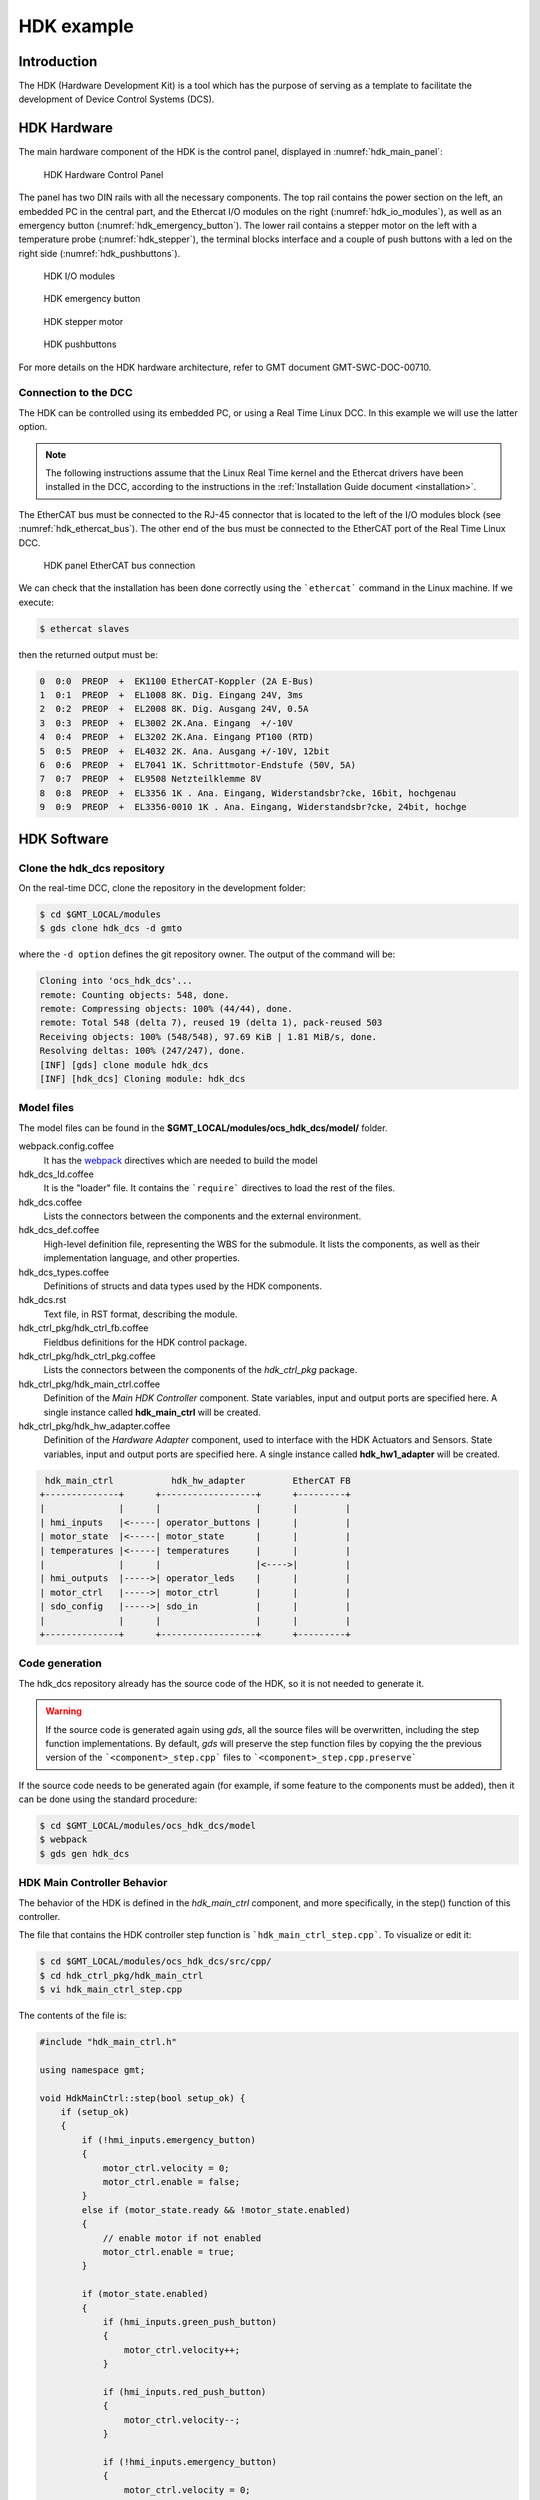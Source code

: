 .. _hdk_example:

HDK example
===========

Introduction
------------

The HDK (Hardware Development Kit) is a tool which has the purpose of
serving as a template to facilitate the development of Device Control
Systems (DCS).

HDK Hardware
------------

The main hardware component of the HDK is the control panel, displayed
in :numref:`hdk_main_panel`:

.. _hdk_main_panel:

.. figure:: _static/hdk_hw_panel.png

    HDK Hardware Control Panel

The panel has two DIN rails with all the necessary components. The top rail
contains the power section on the left, an embedded PC in the central part,
and the Ethercat I/O modules on the right (:numref:`hdk_io_modules`),
as well as an emergency button (:numref:`hdk_emergency_button`).
The lower rail contains a stepper motor on the left with a
temperature probe (:numref:`hdk_stepper`), the terminal blocks interface
and a couple of push buttons with a led on the
right side (:numref:`hdk_pushbuttons`).

.. _hdk_io_modules:

.. figure:: _static/hdk_io_modules.png

    HDK I/O modules

.. _hdk_emergency_button:

.. figure:: _static/hdk_emergency_button.png

    HDK emergency button

.. _hdk_stepper:

.. figure:: _static/hdk_stepper.png

    HDK stepper motor

.. _hdk_pushbuttons:

.. figure:: _static/hdk_pushbuttons.png

    HDK pushbuttons

For more details on the HDK
hardware architecture, refer to GMT document GMT-SWC-DOC-00710.

Connection to the DCC
^^^^^^^^^^^^^^^^^^^^^

The HDK can be controlled using its embedded PC, or using a Real Time
Linux DCC. In this example we will use the latter option.

.. note::
    The following instructions assume that the Linux Real Time kernel
    and the Ethercat drivers have been installed in the DCC, according
    to the instructions in the :ref:`Installation Guide document <installation>`.

The EtherCAT bus must be connected to the RJ-45 connector that is located
to the left of the I/O modules block (see :numref:`hdk_ethercat_bus`). The other
end of the bus must be connected to the EtherCAT port of the Real Time Linux
DCC.

.. _hdk_ethercat_bus:

.. figure:: _static/hdk_ethercat_conn.png

    HDK panel EtherCAT bus connection

We can check that the installation has been done correctly using the
```ethercat``` command in the Linux machine. If we execute:

.. code-block:: bash

    $ ethercat slaves

then the returned output must be:

.. code-block:: bash

    0  0:0  PREOP  +  EK1100 EtherCAT-Koppler (2A E-Bus)
    1  0:1  PREOP  +  EL1008 8K. Dig. Eingang 24V, 3ms
    2  0:2  PREOP  +  EL2008 8K. Dig. Ausgang 24V, 0.5A
    3  0:3  PREOP  +  EL3002 2K.Ana. Eingang  +/-10V
    4  0:4  PREOP  +  EL3202 2K.Ana. Eingang PT100 (RTD)
    5  0:5  PREOP  +  EL4032 2K. Ana. Ausgang +/-10V, 12bit
    6  0:6  PREOP  +  EL7041 1K. Schrittmotor-Endstufe (50V, 5A)
    7  0:7  PREOP  +  EL9508 Netzteilklemme 8V
    8  0:8  PREOP  +  EL3356 1K . Ana. Eingang, Widerstandsbr?cke, 16bit, hochgenau
    9  0:9  PREOP  +  EL3356-0010 1K . Ana. Eingang, Widerstandsbr?cke, 24bit, hochge

HDK Software
------------

Clone the hdk_dcs repository
^^^^^^^^^^^^^^^^^^^^^^^^^^^^

On the real-time DCC, clone the repository in the development folder:

.. code-block:: bash

  $ cd $GMT_LOCAL/modules
  $ gds clone hdk_dcs -d gmto

where the ``-d option`` defines the git repository owner. The output of the
command will be:

.. code-block:: bash

    Cloning into 'ocs_hdk_dcs'...
    remote: Counting objects: 548, done.
    remote: Compressing objects: 100% (44/44), done.
    remote: Total 548 (delta 7), reused 19 (delta 1), pack-reused 503
    Receiving objects: 100% (548/548), 97.69 KiB | 1.81 MiB/s, done.
    Resolving deltas: 100% (247/247), done.
    [INF] [gds] clone module hdk_dcs
    [INF] [hdk_dcs] Cloning module: hdk_dcs

Model files
^^^^^^^^^^^

The model files can be found in the **$GMT_LOCAL/modules/ocs_hdk_dcs/model/** folder.

webpack.config.coffee
  It has the `webpack <https://webpack.js.org/>`_ directives which are needed
  to build the model

hdk_dcs_ld.coffee
  It is the "loader" file. It contains the ```require``` directives to load
  the rest of the files.

hdk_dcs.coffee
  Lists the connectors between the components and the external environment.

hdk_dcs_def.coffee
  High-level definition file, representing the WBS for the submodule. It lists
  the components, as well as their implementation language, and other properties.

hdk_dcs_types.coffee
  Definitions of structs and data types used by the HDK components.

hdk_dcs.rst
  Text file, in RST format, describing the module.

hdk_ctrl_pkg/hdk_ctrl_fb.coffee
  Fieldbus definitions for the HDK control package.

hdk_ctrl_pkg/hdk_ctrl_pkg.coffee
  Lists the connectors between the components of the *hdk_ctrl_pkg* package.

hdk_ctrl_pkg/hdk_main_ctrl.coffee
  Definition of the *Main HDK Controller* component. State variables, input and
  output ports are specified here. A single instance called **hdk_main_ctrl**
  will be created.

hdk_ctrl_pkg/hdk_hw_adapter.coffee
  Definition of the *Hardware Adapter* component, used to interface with the HDK
  Actuators and Sensors.
  State variables, input and output ports are specified here.
  A single instance called **hdk_hw1_adapter** will be created.

.. code-block:: bash

             hdk_main_ctrl           hdk_hw_adapter         EtherCAT FB
            +--------------+      +------------------+      +---------+
            |              |      |                  |      |         |
            | hmi_inputs   |<-----| operator_buttons |      |         |
            | motor_state  |<-----| motor_state      |      |         |
            | temperatures |<-----| temperatures     |      |         |
            |              |      |                  |<---->|         |
            | hmi_outputs  |----->| operator_leds    |      |         |
            | motor_ctrl   |----->| motor_ctrl       |      |         |
            | sdo_config   |----->| sdo_in           |      |         |
            |              |      |                  |      |         |
            +--------------+      +------------------+      +---------+

Code generation
^^^^^^^^^^^^^^^

The hdk_dcs repository already has the source code of the HDK, so it is not
needed to generate it.

.. warning::
    If the source code is generated again using *gds*, all the source files
    will be overwritten, including the step function implementations. By default,
    *gds* will preserve the step function files by
    copying the the previous version of the ```<component>_step.cpp``` files to
    ```<component>_step.cpp.preserve```

If the source code needs to be generated
again (for example, if some feature to the components must be added), then
it can be done using the standard procedure:

.. code-block:: bash

    $ cd $GMT_LOCAL/modules/ocs_hdk_dcs/model
    $ webpack
    $ gds gen hdk_dcs

HDK Main Controller Behavior
^^^^^^^^^^^^^^^^^^^^^^^^^^^^

The behavior of the HDK is defined in the *hdk_main_ctrl* component, and
more specifically, in the step() function of this controller.

The file that contains the HDK controller step function is ```hdk_main_ctrl_step.cpp```.
To visualize or edit it:

.. code-block:: bash

    $ cd $GMT_LOCAL/modules/ocs_hdk_dcs/src/cpp/
    $ cd hdk_ctrl_pkg/hdk_main_ctrl
    $ vi hdk_main_ctrl_step.cpp

The contents of the file is:

.. code-block:: cpp

    #include "hdk_main_ctrl.h"

    using namespace gmt;

    void HdkMainCtrl::step(bool setup_ok) {
        if (setup_ok)
        {
            if (!hmi_inputs.emergency_button)
            {
                motor_ctrl.velocity = 0;
                motor_ctrl.enable = false;
            }
            else if (motor_state.ready && !motor_state.enabled)
            {
                // enable motor if not enabled
                motor_ctrl.enable = true;
            }

            if (motor_state.enabled)
            {
                if (hmi_inputs.green_push_button)
                {
                    motor_ctrl.velocity++;
                }

                if (hmi_inputs.red_push_button)
                {
                    motor_ctrl.velocity--;
                }

                if (!hmi_inputs.emergency_button)
                {
                    motor_ctrl.velocity = 0;
                    motor_ctrl.enable = false;
                }
            }

            bool moving                 = motor_state.moving_positive || motor_state.moving_negative;
            hmi_outputs.pilot           = moving; // pilot on when moving
            hmi_outputs.emergency_light = !hmi_inputs.emergency_button; // ligth on when button pressed

            float estimated_temperature = temperatures.temp_sensor1 / 10.0;  // 10.0 will be a property

            if (is_step_rate(100))    // every 100 steps = 1 second
            {
                // following values should go to user interface
                log_info("Green button = " + std::to_string(hmi_inputs.green_push_button));
                log_info("Red button   = " + std::to_string(hmi_inputs.red_push_button));
                log_info("Emergency    = " + std::to_string(hmi_inputs.emergency_button));
                log_info("Temperature  = " + std::to_string(estimated_temperature));
                log_info("Temperature1 = " + std::to_string(temperatures.temp_sensor1));
                log_info("Temperature2 = " + std::to_string(temperatures.temp_sensor2));
                log_info("Axis Ready   = " + std::to_string(motor_state.ready));
                log_info("Axis Enabled = " + std::to_string(motor_state.enabled));
                log_info("Axis Warning = " + std::to_string(motor_state.warning));
                log_info("Axis Error   = " + std::to_string(motor_state.error));
                log_info("Axis Moving+ = " + std::to_string(motor_state.moving_positive));
                log_info("Axis Moving- = " + std::to_string(motor_state.moving_negative));
            }

            if(is_step_rate(500))  // every 500 steps = 5 seconds
            {
                // flip bit to indicate component is alive
                hmi_outputs.heartbeat = !hmi_outputs.heartbeat;
            }
        }
    }

This step function has 5 parts:

#. Emergency button
#. Motor control
#. LEDs control
#. Logs
#. Heartbeat LED

Step function. Emergency button section
.......................................

The first code block of the step function is

.. code-block:: cpp

    if (!hmi_inputs.emergency_button)
    {
        motor_ctrl.velocity = 0;
        motor_ctrl.enable = false;
    }
    else if (motor_state.ready && !motor_state.enabled)
    {
        // enable motor if not enabled
        motor_ctrl.enable = true;
    }

In the field ```emergency_button``` of the ```hmi_inputs``` input
port we have the state of the emergency button, in inverse logic
(so it is ``False`` when it is pushed, and ``True`` when not). The
above code block disables the stepper motor and sets the velocity to
0 when the emergency button is activated, and enables the motor
if not.

Step function. Motor control
............................

The next section of code implements the motor control:

.. code-block:: cpp

    if (motor_state.enabled)
    {
        if (hmi_inputs.green_push_button)
        {
            motor_ctrl.velocity++;
        }

        if (hmi_inputs.red_push_button)
        {
            motor_ctrl.velocity--;
        }

        if (!hmi_inputs.emergency_button)
        {
            motor_ctrl.velocity = 0;
            motor_ctrl.enable = false;
        }
    }

In the ```green_push_button``` field of the ```hmi_inputs``` input
port we have the state of the green push button of the HDK panel (``True``
when pushed, ``False`` when not) and in the field ```red_push_button```
we have the state of the red button (see :numref:`hdk_pushbuttons`).

The ```motor_ctrl``` output port has 3 fields: the ```velocity``` field,
which will be forwarded to the stepper motor as the velocity set point; the
```enable```, which will control if the motor is enabled or not; and the
```reset```, which resets the motor in case of failure.

The logic of the section is straightforward: if the green button is pushed,
the velocity will be increased; if the red button is pushed the velocity
will be decreased; and if the emergency button is pushed then the motor is
disabled.

Step function. LEDs control
...........................

The next code section takes care of the control of the LEDs:

.. code-block:: cpp

    bool moving = motor_state.moving_positive || motor_state.moving_negative;
    hmi_outputs.pilot = moving; // pilot on when moving
    hmi_outputs.emergency_light = !hmi_inputs.emergency_button; // ligth on when button pressed

In the fist line we read the motion state of the stepper motor, and in the
second line we light the white led (see :numref:`hdk_pushbuttons`) if the motor is moving. In the third
line, we light the red led (:numref:`hdk_emergency_button`) if the emergency
button is pushed.

Step function. Logs
...................

Once each second, the HDK application produces some logs to inform about
the slaves readings:

.. code-block:: cpp

    if (is_step_rate(100))    // every 100 steps = 1 second
    {
        // following values should go to user interface
        log_info("Green button = " + std::to_string(hmi_inputs.green_push_button));
        log_info("Red button   = " + std::to_string(hmi_inputs.red_push_button));
        log_info("Emergency    = " + std::to_string(hmi_inputs.emergency_button));
        log_info("Temperature  = " + std::to_string(estimated_temperature));
        log_info("Temperature1 = " + std::to_string(temperatures.temp_sensor1));
        log_info("Temperature2 = " + std::to_string(temperatures.temp_sensor2));
        log_info("Axis Ready   = " + std::to_string(motor_state.ready));
        log_info("Axis Enabled = " + std::to_string(motor_state.enabled));
        log_info("Axis Warning = " + std::to_string(motor_state.warning));
        log_info("Axis Error   = " + std::to_string(motor_state.error));
        log_info("Axis Moving+ = " + std::to_string(motor_state.moving_positive));
        log_info("Axis Moving- = " + std::to_string(motor_state.moving_negative));
    }

The ```is_step_rate(num)``` function returns true once each ```num``` steps, so the
above code gets executed once each 100 steps. As the HDK scan rate is 100 Hz,
this section is entered once each second.

Inside the *if* statement we have several ```log_info``` to show the different
variables. The ```log_info``` method is inherited from the *BaseComponent* base
class, and it sends the given string to the Log Service.

Step function. Heartbeat LED
............................

Finally, the section

.. code-block:: cpp

    if(is_step_rate(500))  // every 500 steps = 5 seconds
    {
        // flip bit to indicate component is alive
        hmi_outputs.heartbeat = !hmi_outputs.heartbeat;
    }

inverts the state of the heartbeat LED, with a period of 5 seconds. This
digital output is not actually wired to any hardware device, but the
change is visible in the LED array of the digital output EL2008 Ethercat slave.

Compilation
^^^^^^^^^^^

To compile the C++ Control Package code of the HDK, edit the module.mk file to
contain the correct library definitions:

.. code-block:: bash

   $ vi $GMT_LOCAL/modules/ocs_hdk_dcs/src/cpp/hdk_ctrl_pkg/module.mk

Ensure that the following lines are defined:

.. code-block:: bash

   # Add in this file the compile flags for the package, eg:
   MOD_BUILD_LDFLAGS += -lcore_core_pkg -lio_core_pkg -lctrl_core_pkg -lio_ethercat_pkg
   MOD_BUILD_LDFLAGS += -lethercat

Run **make** to compile the code:

.. code-block:: bash

   $ cd $GMT_LOCAL/modules/ocs_hdk_dcs/src/cpp
   $ make

Running the Example
^^^^^^^^^^^^^^^^^^^
Start the logging and telemetry services:

.. code-block:: bash

   $ log_server &
   $ tele_server &

Start the HDK application in the background

.. code-block:: bash

   $ hdk_ctrl_app &

The application is running in the background and will not provide any console output.
All output will be directed to the logging service after the components have been successfully set up.

Log client
...........

In a separate terminal (for example, `tty2`), **start the logging service client**.

.. code-block:: bash

   $ log_client


Telemetry client
................

In a separate terminal (for example `tty3`), **start the telemetry service client**.

.. code-block:: bash

  $ tele_client


Component setup
...............

In the first terminal (`tty1`), **initialize all components**

.. code-block:: bash

   $ cd $GMT_LOCAL/modules/ocs_hdk_dcs/src/etc
   $ ./send_config.coffee

Switch to the session running the logging service client (`tty2`), and confirm
that the expected components are logging step info.




HDK operation
.............

Now the HDK is available to be operated. The behaviour of the system
will be the described one:

* If the emergency button is pressed, then the stepper motor will be
  disabled, and the red led of the emergency button will be on.
* If the emergency button is released, then the stepper motor will be
  enabled, and the red led of the emergency button will be off.
* When the emergency button is released, if the green button is pushed
  then the velocity of the stepper motor will be increased.
* When the emergency button is released, if the red button is pushed
  then the velocity of the stepper motor will be decreased.
* If the motor is moving, then the pilot led between the buttons will
  be on.


Creating a custom UI panel
-----------------------------

To create a custom UI panel to load in the UI, a vis package is required.  We'll first register this package in the model, then export the code that will be run by the UI framework.

Updating the model
^^^^^^^^^^^^^^^^^^

.. code-block:: bash

    $ cd $GMT_LOCAL/modules/ocs_hdk_dcs/model
    $ mkdir hdk_vis_pkg
    $ touch hdk_custom_view.coffee

Edit ``hdk_custom_view.coffee``, and add the following code

.. code-block:: coffee

    Panel "hdk_custom_view",
        info: 'Example view for HDK'

Now edit ``$GMT_LOCAL/modules/ocs_hdk_dcs/model/hdk_dcs_def.coffee`` with following

.. code-block:: coffee

    module.exports =
        elements:
            hdk_ctrl_pkg:
            # Leave unchanged.

            # Add this
            hdk_vis_pkg:
                elements:
                    hdk_custom_view:  { language: ['coffee'], build: 'obj', deploy: 'dist',    codegen: false, active: true}

Finally edit ``$GMT_LOCAL/modules/ocs_hdk_dcs/model/hdk_dcs_ld.coffee`` to require the new vis package coffee file.

.. code-block:: coffee
    
    ...
    require './hdk_vis_pkg/hdk_custom_view'

    module.exports = require './hdk_dcs_def'

This step is to register a vis package in the OCS model.  This package is only visible after you rebuild your model with ``webpack`` and re-launch the navigator app.

.. note::
    Future releases will make more use of these model definition files.  For now a single `Panel` definition is required for the vis_pkg to become visible to the UI framework.

Simple 'Hello World' panel
^^^^^^^^^^^^^^^^^^^^^^^^^^

Now that your vis package is visible to the model, you need to write some UI code.

.. code-block:: bash

    $ cd $GMT_LOCAL/modules/ocs_hdk_dcs/src/coffee
    $ mkdir hdk_vis_pkg
    $ touch hdk_vis_pkg.coffee

The ``$GMT_LOCAL/modules/ocs_hdk_dcs/src/coffee/hdk_vis_pkg/hdk_vis_pkg.coffee`` file is imported by the Engineering application when you launch it with a ``--panel`` parameter.  There is nothing in that file yet, so we'll first create a 'Hello World' example.

.. code-block:: bash

    $ cd $GMT_LOCAL/modules/ocs_hdk_dcs/src/coffee/hdk_vis_pkg
    $ touch hello.coffee

Now edit the ``hello.coffee`` and add the following

.. code-block:: coffee

    import { Panel } from 'ocs_ui_fwk/ui'
    
    View = () =>
        <Panel>
            Hello World!
        </Panel>

    export default View

That effectively renders a 'Hello World' message in a UI panel.  This is still not visible the the Engineering app, for that you'll need to export that `View` in the ``hdk_vis_pkg.coffee`` file

Edit ``$GMT_LOCAL/modules/ocs_hdk_dcs/src/coffee/hdk_vis_pkg/hdk_vis_pkg.coffee``

.. note::
    When you export ``default`` modules, the name you use to import does not matter.  This is why the declared `View` can be exported as ``View`` and imported as ``HelloWorld``.


.. code-block:: coffee

    import HelloWorld from './hello'

    views = [
        nav: 'hdk_dcs/hdk_hello_world_view'
        type: 'hdk_hello_world_view'
        Component: HelloWorld
    ]

    export default views

.. note::
    The ``type`` key is used by the navigator app to locate your exported `View`.  The ``--panel`` parameter in the cli app needs to be the same as the ``type`` value.  The ``nav`` key provides a navigation tree hint that for the general engineering app.  This way your panel is exposed both as a custom panel, and is also read by the engineering app.

It should now be possible to see this view by running the ``--panel`` flag on the ``navigator`` cli app.

.. code-block:: bash
    
    $ navigator --panel hdk_hello_world_view --port 9197

Complex panel
^^^^^^^^^^^^^

That example is to get your feet wet, but you'll want to render more complex views of your components.  The UI framework provides an abstraction that parallels the `step` function of your components.  This abstraction provides the data you expose through your output ports and state var values, and provides a way to send values to input ports and state var goals.

First, let's create the `Step` rendering function.  We will create a step function for the ``hdk_main_ctrl`` model.  The data that the step render function exposes comes from the ``hdk_main_ctrl.coffee`` model.

.. code-block:: bash

    $ cd $GMT_LOCAL/modules/ocs_hdk_dcs/src/coffee/hdk_vis_pkg
    $ touch hdk_main_ctrl_step.coffee

Now edit ``hdk_main_ctrl_step.coffee``, and add the following boilerplate code.  Note that if you decide to create a step render function for another component you'll need to edit only a few lines of boilerplate.  Mainly the config path and the component name.

.. code-block:: coffee

    import { Store } from 'ocs_ui_fwk/ui'

    config = require '../../etc/conf/hdk_ctrl_pkg/hdk_main_ctrl/hdk_main_ctrl_config'

    dcs = 'hdk_dcs'
    component = 'hdk_main_ctrl'

    # Default options
    options = 
        type: "@#{dcs.toUpperCase()}/#{component.toUpperCase()}"
        key: "#{dcs}/#{component}"

    # Initialize ports to start data streams
    Store.initPorts config, options

    # Create step function view renderer
    Step =
        Render: Store.renderStep config, options

    export default Step

This creates the step render function, but you'll need to write a separate view to render that content.

.. note::
    This loads the configuration file that's usually auto-generated when you build your model.  The configuration needs to have accessible url definitions.  In some cases that means having opened firewall ports when you're component is running on a separate machine.  The navigator app reads those url's to receive and render data.

    To open a firewall port in Fedora, you can run ``sudo firewall-cmd --add-port=8122-8124/tcp`` where ``8122-8124`` is a port range you want to open.

The `Step.Render` function maps the model declared in `hdk_main_ctrl` to a renderable `View`.  The function exposes ``input_ports``, ``output_ports`` and ``state_vars`` declared in the model.  Note that a combination of the ``hdk_main_ctrl_config`` and ``hdk_main_ctrl`` model is used to generate this function.  To see an example of this in use, we'll need to create a separate view.

In this example, we'll visualize the digital outputs to the control lights.  This is the ``hmi_outputs`` in the ``hdk_main_ctrl`` model.  ``hmi_outputs`` is defined as an output port of type ``hdk_hmi_leds``.  In the DCS types, the ``hdk_hmi_leds`` type is a ``StructType``.

.. note::
    The ``hmi_outputs`` url needs to be an accessible `TCP` port.  In most cases, you should define the URL explicity as the IP address of the machine.  So ``url: 'tcp://127.0.0.1:8104'`` should be ``url: 'tcp://10.20.10.12:8104'`` when your machine's IP is ``10.20.10.12``.  Additionally, the navigator app can only subscribe to ``pub`` protocols, so your port should be set to ``protocol: 'pub'``.  Reading telemetry from other protocols is planned for a future release.

.. code-block:: bash

    $ cd $GMT_LOCAL/modules/ocs_hdk_dcs/src/coffee/hdk_vis_pkg
    $ touch hdk_main_ctrl_view.coffee

Now edit ``hdk_main_ctrl_view.coffee`` with the following boilerplate:

.. code-block:: coffee
    
    import { Panel, Widget, Box } from 'ocs_ui_fwk/ui'
    import HDKMain from './hdk_main_ctrl_step'

    View = () =>
        <Panel>
            <HDKMain.Render>
                {({state_vars}) =>
                    #...rendered views go here
                    <Panel>This is rendered from the HDKMain.Render step function</Panel>
                }
            </HDKMain.Render>
        </Panel>

    export default View

In the above example, you get a ``Render`` function from the imported ``hdk_main_ctrl_step`` that we declared earlier.  The ``Render`` function gives you ``state_vars`` as an input, and expects a renderable `View` as an output.  The ``state_vars`` map directly to the model, so we can expect the ``hmi`` data to be included as part of the ``state_vars`` data.  For example, if we wanted to get the value of the pilot light, we can use the safe access operator ``state_vars?.hmi?.output?.pilot`` to retrieve that value.

.. code-block:: coffee

    <HDKMain.Render>
        {({state_vars}) =>
            #...rendered views go here
            <Panel>
                <Box>Pilot light</Box>
                <Box> 
                    {state_vars?.hmi?.output?.pilot.toString()}
                </Box>
            </Panel>
        }
    </HDKMain.Render>

.. note::
    We use the Coffeescript existential operator ``?`` so that we don't access ``undefined`` values and crash.  This may be the case when there are errors in your model, or the data streams are not available to the UI.

You won't be able to load this panel until you export it in ``hdk_vis_pkg.coffee``

.. code-block:: coffee

    import HelloWorld from './hello'
    import HDKMainView from './hdk_main_ctrl_view'

    export default [
        nav: 'hdk_dcs/hdk_hello_world_view'
        type: 'hdk_hello_world_view'
        Component: HelloWorld
    ,
        nav: 'hdk_dcs/hdk_main_ctrl_view'
        type: 'hdk_main_ctrl_view'
        Component: HDKMainView
    ]

You can now run it with the ``--panel`` flag on the ``navigator`` cli app, with the type.

.. code-block:: bash
    
    $ navigator --panel hdk_main_ctrl_view --port 9198

.. warning::

    The navigator app allows you to run instances of multiple panels at the same time.  However, you will need to specify a different ``--port`` for each instance to avoid port collision errors.  Also, note that the navigator app will reuse the internal data server for multiple instances, so if you close the initial instance, the data server may become unavailable for the other panels.

You should now see `true` or `false` string rendered on the screen indicating the pilot light status.  But the UI can render more than strings.  A more extensive example that shows the status of the motor and LED lights can be found in the HDK vis package ``https://github.com/GMTO/ocs_hdk_dcs``.
